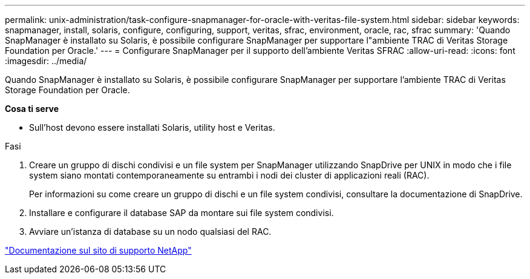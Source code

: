 ---
permalink: unix-administration/task-configure-snapmanager-for-oracle-with-veritas-file-system.html 
sidebar: sidebar 
keywords: snapmanager, install, solaris, configure, configuring, support, veritas, sfrac, environment, oracle, rac, sfrac 
summary: 'Quando SnapManager è installato su Solaris, è possibile configurare SnapManager per supportare l"ambiente TRAC di Veritas Storage Foundation per Oracle.' 
---
= Configurare SnapManager per il supporto dell'ambiente Veritas SFRAC
:allow-uri-read: 
:icons: font
:imagesdir: ../media/


[role="lead"]
Quando SnapManager è installato su Solaris, è possibile configurare SnapManager per supportare l'ambiente TRAC di Veritas Storage Foundation per Oracle.

*Cosa ti serve*

* Sull'host devono essere installati Solaris, utility host e Veritas.


.Fasi
. Creare un gruppo di dischi condivisi e un file system per SnapManager utilizzando SnapDrive per UNIX in modo che i file system siano montati contemporaneamente su entrambi i nodi dei cluster di applicazioni reali (RAC).
+
Per informazioni su come creare un gruppo di dischi e un file system condivisi, consultare la documentazione di SnapDrive.

. Installare e configurare il database SAP da montare sui file system condivisi.
. Avviare un'istanza di database su un nodo qualsiasi del RAC.


http://mysupport.netapp.com/["Documentazione sul sito di supporto NetApp"^]
